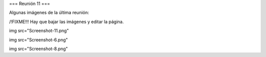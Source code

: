 === Reunión 11 ===

Algunas imágenes de la última reunión:


/!\ FIXME!!! Hay que bajar las imágenes y editar la página.


img src="Screenshot-11.png"


img src="Screenshot-6.png"


img src="Screenshot-8.png"
